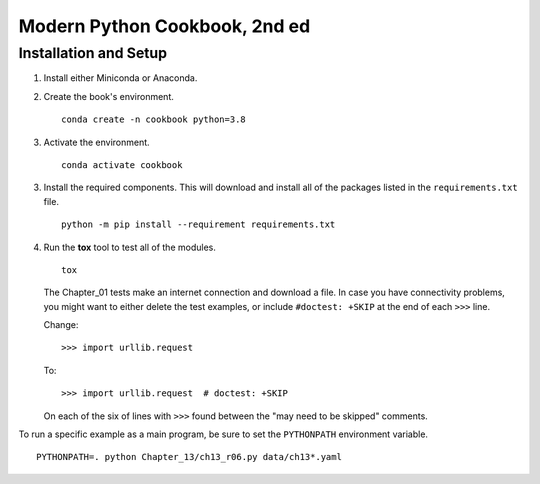 ###############################
Modern Python Cookbook, 2nd ed
###############################

Installation and Setup
======================

1.  Install either Miniconda or Anaconda.

2.  Create the book's environment.

    ::

        conda create -n cookbook python=3.8

3.  Activate the environment.

    ::

        conda activate cookbook

3.  Install the required components. This will download and install all of the
    packages listed in the ``requirements.txt`` file.

    ::

        python -m pip install --requirement requirements.txt

4.  Run the **tox** tool to test all of the modules.

    ::

        tox

    The Chapter_01 tests make an internet connection and download a
    file. In case you have connectivity problems, you might want to
    either delete the test examples, or include ``#doctest: +SKIP`` at the end of each ``>>>`` line.

    Change::

        >>> import urllib.request

    To::

        >>> import urllib.request  # doctest: +SKIP

    On each of the six of lines with ``>>>`` found between the "may need to be skipped" comments.

To run a specific example as a main program, be sure to set the ``PYTHONPATH`` environment variable.

::

    PYTHONPATH=. python Chapter_13/ch13_r06.py data/ch13*.yaml
